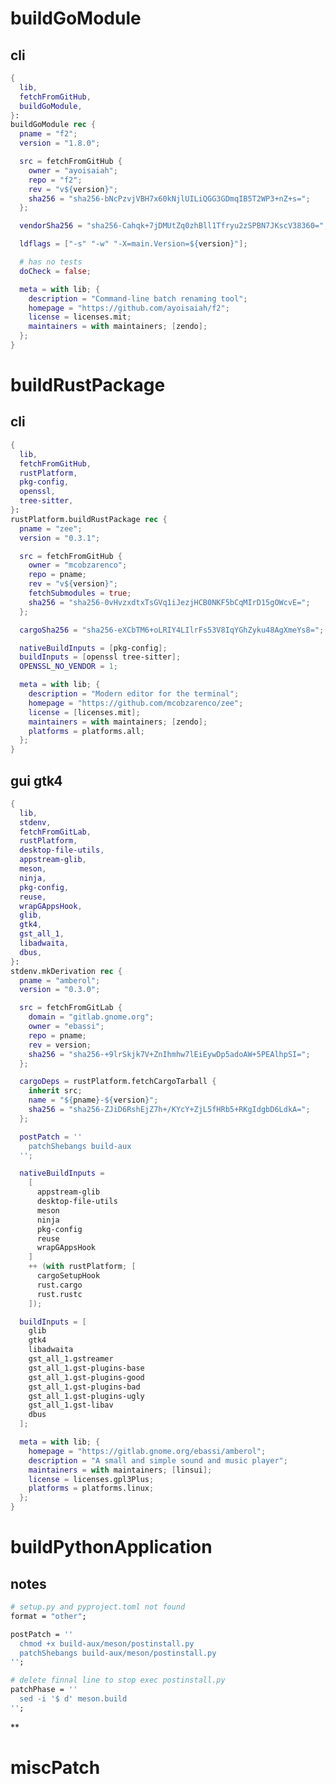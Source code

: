 * buildGoModule
** cli
#+begin_src nix
{
  lib,
  fetchFromGitHub,
  buildGoModule,
}:
buildGoModule rec {
  pname = "f2";
  version = "1.8.0";

  src = fetchFromGitHub {
    owner = "ayoisaiah";
    repo = "f2";
    rev = "v${version}";
    sha256 = "sha256-bNcPzvjVBH7x60kNjlUILiQGG3GDmqIB5T2WP3+nZ+s=";
  };

  vendorSha256 = "sha256-Cahqk+7jDMUtZq0zhBll1Tfryu2zSPBN7JKscV38360=";

  ldflags = ["-s" "-w" "-X=main.Version=${version}"];

  # has no tests
  doCheck = false;

  meta = with lib; {
    description = "Command-line batch renaming tool";
    homepage = "https://github.com/ayoisaiah/f2";
    license = licenses.mit;
    maintainers = with maintainers; [zendo];
  };
}
#+end_src
* buildRustPackage
** cli
#+begin_src nix
{
  lib,
  fetchFromGitHub,
  rustPlatform,
  pkg-config,
  openssl,
  tree-sitter,
}:
rustPlatform.buildRustPackage rec {
  pname = "zee";
  version = "0.3.1";

  src = fetchFromGitHub {
    owner = "mcobzarenco";
    repo = pname;
    rev = "v${version}";
    fetchSubmodules = true;
    sha256 = "sha256-0vHvzxdtxTsGVq1iJezjHCB0NKF5bCqMIrD15gOWcvE=";
  };

  cargoSha256 = "sha256-eXCbTM6+oLRIY4LIlrFs53V8IqYGhZyku48AgXmeYs8=";

  nativeBuildInputs = [pkg-config];
  buildInputs = [openssl tree-sitter];
  OPENSSL_NO_VENDOR = 1;

  meta = with lib; {
    description = "Modern editor for the terminal";
    homepage = "https://github.com/mcobzarenco/zee";
    license = [licenses.mit];
    maintainers = with maintainers; [zendo];
    platforms = platforms.all;
  };
}

#+end_src

** gui gtk4
#+begin_src nix
{
  lib,
  stdenv,
  fetchFromGitLab,
  rustPlatform,
  desktop-file-utils,
  appstream-glib,
  meson,
  ninja,
  pkg-config,
  reuse,
  wrapGAppsHook,
  glib,
  gtk4,
  gst_all_1,
  libadwaita,
  dbus,
}:
stdenv.mkDerivation rec {
  pname = "amberol";
  version = "0.3.0";

  src = fetchFromGitLab {
    domain = "gitlab.gnome.org";
    owner = "ebassi";
    repo = pname;
    rev = version;
    sha256 = "sha256-+9lrSkjk7V+ZnIhmhw7lEiEywDp5adoAW+5PEAlhpSI=";
  };

  cargoDeps = rustPlatform.fetchCargoTarball {
    inherit src;
    name = "${pname}-${version}";
    sha256 = "sha256-ZJiD6RshEjZ7h+/KYcY+ZjL5fHRb5+RKgIdgbD6LdkA=";
  };

  postPatch = ''
    patchShebangs build-aux
  '';

  nativeBuildInputs =
    [
      appstream-glib
      desktop-file-utils
      meson
      ninja
      pkg-config
      reuse
      wrapGAppsHook
    ]
    ++ (with rustPlatform; [
      cargoSetupHook
      rust.cargo
      rust.rustc
    ]);

  buildInputs = [
    glib
    gtk4
    libadwaita
    gst_all_1.gstreamer
    gst_all_1.gst-plugins-base
    gst_all_1.gst-plugins-good
    gst_all_1.gst-plugins-bad
    gst_all_1.gst-plugins-ugly
    gst_all_1.gst-libav
    dbus
  ];

  meta = with lib; {
    homepage = "https://gitlab.gnome.org/ebassi/amberol";
    description = "A small and simple sound and music player";
    maintainers = with maintainers; [linsui];
    license = licenses.gpl3Plus;
    platforms = platforms.linux;
  };
}

#+end_src
* buildPythonApplication
** notes
#+begin_src nix
  # setup.py and pyproject.toml not found
  format = "other";

  postPatch = ''
    chmod +x build-aux/meson/postinstall.py
    patchShebangs build-aux/meson/postinstall.py
  '';

  # delete finnal line to stop exec postinstall.py
  patchPhase = ''
    sed -i '$ d' meson.build
  '';
#+end_src
**
* miscPatch
